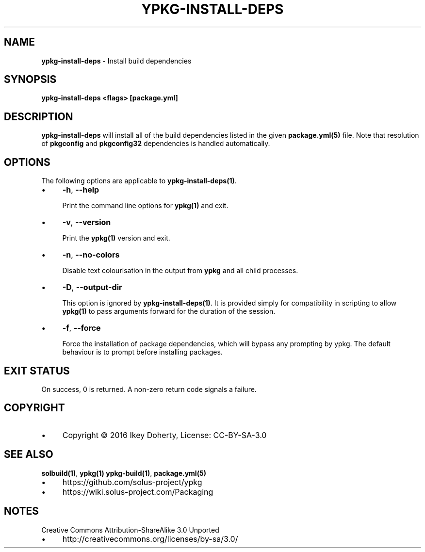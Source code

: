 .\" generated with Ronn/v0.7.3
.\" http://github.com/rtomayko/ronn/tree/0.7.3
.
.TH "YPKG\-INSTALL\-DEPS" "1" "March 2018" "" ""
.
.SH "NAME"
\fBypkg\-install\-deps\fR \- Install build dependencies
.
.SH "SYNOPSIS"
\fBypkg\-install\-deps <flags> [package\.yml]\fR
.
.SH "DESCRIPTION"
\fBypkg\-install\-deps\fR will install all of the build dependencies listed in the given \fBpackage\.yml(5)\fR file\. Note that resolution of \fBpkgconfig\fR and \fBpkgconfig32\fR dependencies is handled automatically\.
.
.SH "OPTIONS"
The following options are applicable to \fBypkg\-install\-deps(1)\fR\.
.
.IP "\(bu" 4
\fB\-h\fR, \fB\-\-help\fR
.
.IP
Print the command line options for \fBypkg(1)\fR and exit\.
.
.IP "\(bu" 4
\fB\-v\fR, \fB\-\-version\fR
.
.IP
Print the \fBypkg(1)\fR version and exit\.
.
.IP "\(bu" 4
\fB\-n\fR, \fB\-\-no\-colors\fR
.
.IP
Disable text colourisation in the output from \fBypkg\fR and all child processes\.
.
.IP "\(bu" 4
\fB\-D\fR, \fB\-\-output\-dir\fR
.
.IP
This option is ignored by \fBypkg\-install\-deps(1)\fR\. It is provided simply for compatibility in scripting to allow \fBypkg(1)\fR to pass arguments forward for the duration of the session\.
.
.IP "\(bu" 4
\fB\-f\fR, \fB\-\-force\fR
.
.IP
Force the installation of package dependencies, which will bypass any prompting by ypkg\. The default behaviour is to prompt before installing packages\.
.
.IP "" 0
.
.SH "EXIT STATUS"
On success, 0 is returned\. A non\-zero return code signals a failure\.
.
.SH "COPYRIGHT"
.
.IP "\(bu" 4
Copyright © 2016 Ikey Doherty, License: CC\-BY\-SA\-3\.0
.
.IP "" 0
.
.SH "SEE ALSO"
\fBsolbuild(1)\fR, \fBypkg(1)\fR \fBypkg\-build(1)\fR, \fBpackage\.yml(5)\fR
.
.IP "\(bu" 4
https://github\.com/solus\-project/ypkg
.
.IP "\(bu" 4
https://wiki\.solus\-project\.com/Packaging
.
.IP "" 0
.
.SH "NOTES"
Creative Commons Attribution\-ShareAlike 3\.0 Unported
.
.IP "\(bu" 4
http://creativecommons\.org/licenses/by\-sa/3\.0/
.
.IP "" 0

